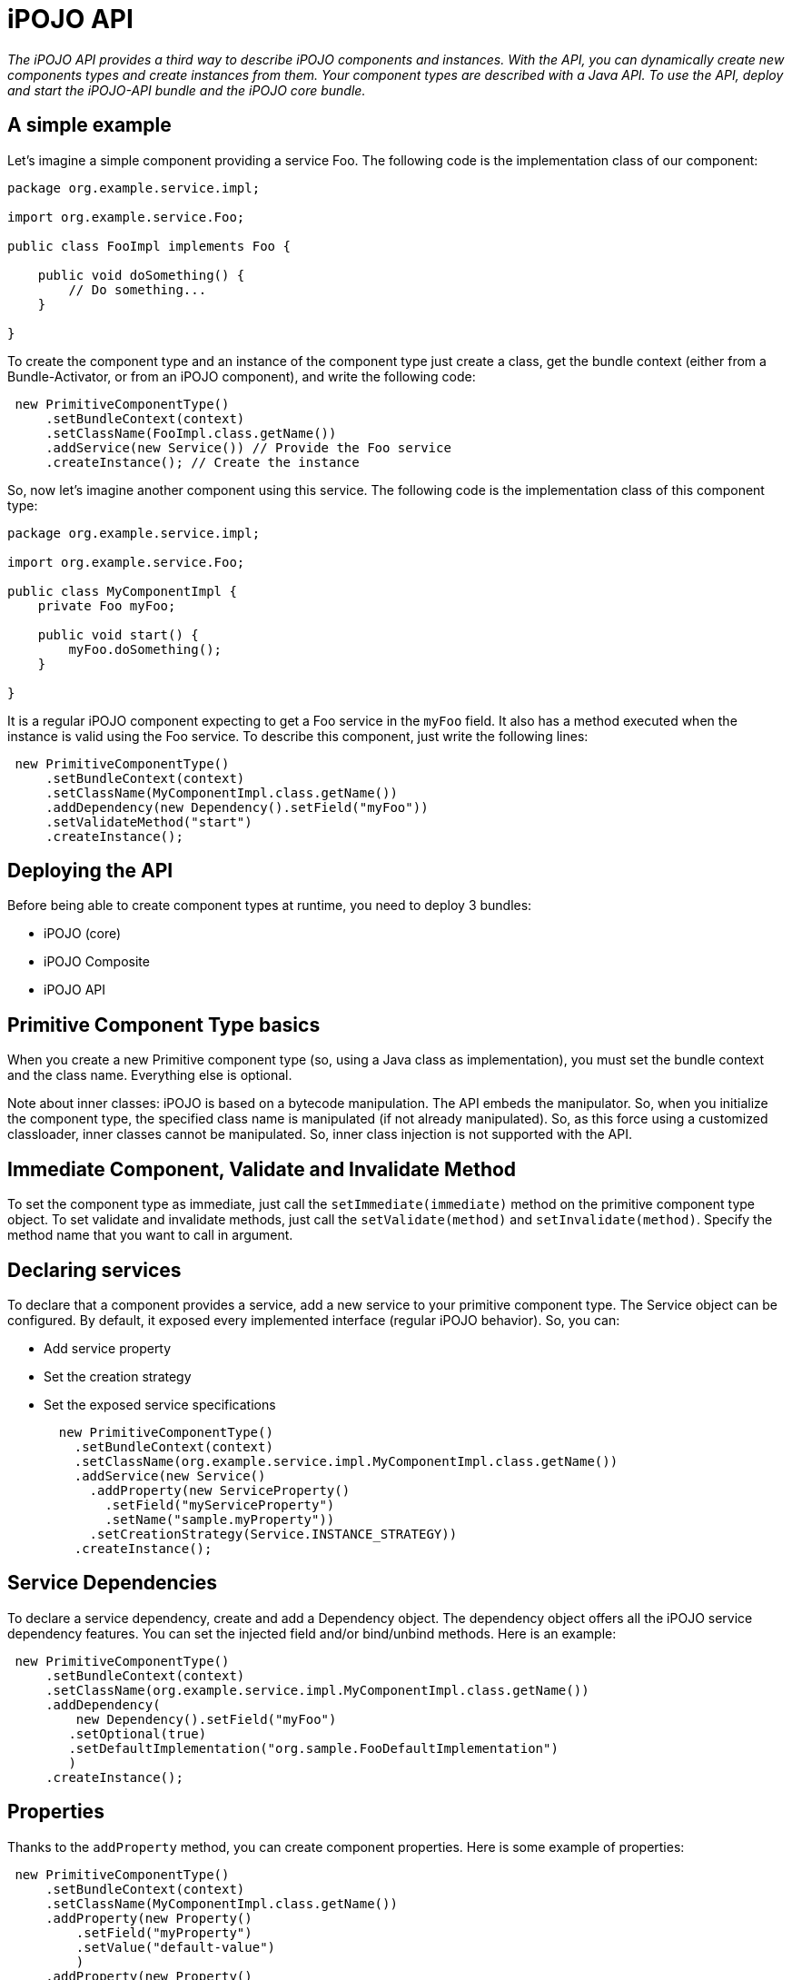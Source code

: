 = iPOJO API

_The iPOJO API provides a third way to describe iPOJO components and instances.
With the API, you can dynamically create new components types and create instances from them.
Your component types are described with a Java API.
To use the API, deploy and start the iPOJO-API bundle and the iPOJO core bundle._



== A simple example

Let's imagine a simple component providing a service Foo.
The following code is the implementation class of our component:

[source,java]
----
package org.example.service.impl;

import org.example.service.Foo;

public class FooImpl implements Foo {

    public void doSomething() {
        // Do something...
    }

}
----

To create the component type and an instance of the component type just create a class, get the bundle context (either from a Bundle-Activator, or from an iPOJO component), and write the following code:

[source,java]
 new PrimitiveComponentType()
     .setBundleContext(context)
     .setClassName(FooImpl.class.getName())
     .addService(new Service()) // Provide the Foo service
     .createInstance(); // Create the instance

So, now let's imagine another component using this service.
The following code is the implementation class of this component type:

[source,java]
----
package org.example.service.impl;

import org.example.service.Foo;

public class MyComponentImpl {
    private Foo myFoo;

    public void start() {
        myFoo.doSomething();
    }

}
----

It is a regular iPOJO component expecting to get a Foo service in the `myFoo` field.
It also has a method executed when the instance is valid using the Foo service.
To describe this component, just write the following lines:

[source,java]
 new PrimitiveComponentType()
     .setBundleContext(context)
     .setClassName(MyComponentImpl.class.getName())
     .addDependency(new Dependency().setField("myFoo"))
     .setValidateMethod("start")
     .createInstance();

== Deploying the API

Before being able to create component types at runtime, you need to deploy 3 bundles:

* iPOJO (core)
* iPOJO Composite
* iPOJO API

== Primitive Component Type basics

When you create a new Primitive component type (so, using a Java class as implementation), you must set the bundle context and the class name.
Everything else is optional.

Note about inner classes: iPOJO is based on a bytecode manipulation.
The API embeds the manipulator.
So, when you initialize the component type, the specified class name is manipulated (if not already manipulated).
So, as this force using a customized classloader, inner classes cannot be manipulated.
So, inner class injection is not supported with the API.

== Immediate Component, Validate and Invalidate Method

To set the component type as immediate, just call the `setImmediate(immediate)` method on the primitive component type object.
To set validate and invalidate methods, just call the `setValidate(method)` and `setInvalidate(method)`.
Specify the method name that you want to call in argument.

== Declaring services

To declare that a component provides a service, add a new service to your primitive component type.
The Service object can be configured.
By default, it exposed every implemented interface (regular iPOJO behavior).
So, you can:

* Add service property
* Set the creation strategy
* Set the exposed service specifications
+
[source,java]
  new PrimitiveComponentType()
    .setBundleContext(context)
    .setClassName(org.example.service.impl.MyComponentImpl.class.getName())
    .addService(new Service()
      .addProperty(new ServiceProperty()
        .setField("myServiceProperty")
        .setName("sample.myProperty"))
      .setCreationStrategy(Service.INSTANCE_STRATEGY))
    .createInstance();

== Service Dependencies

To declare a service dependency, create and add a Dependency object.
The dependency object offers all the iPOJO service dependency features.
You can set the injected field and/or bind/unbind methods.
Here is an example:

[source,java]
 new PrimitiveComponentType()
     .setBundleContext(context)
     .setClassName(org.example.service.impl.MyComponentImpl.class.getName())
     .addDependency(
         new Dependency().setField("myFoo")
        .setOptional(true)
        .setDefaultImplementation("org.sample.FooDefaultImplementation")
        )
     .createInstance();

== Properties

Thanks to the `addProperty` method, you can create component properties.
Here is some example of properties:

[source,java]
 new PrimitiveComponentType()
     .setBundleContext(context)
     .setClassName(MyComponentImpl.class.getName())
     .addProperty(new Property()
         .setField("myProperty")
         .setValue("default-value")
         )
     .addProperty(new Property()
         .setMethod("setMethod")
         .setName("prop")
     )
     .createInstance();

== Temporal Dependencies

Temporal dependencies are also supported:

[source,java]
 new PrimitiveComponentType()
         .setBundleContext(context)
         .setClassName(MyComponentImpl.class.getName())
         .addDependency(
              new TemporalDependency().setField("myFoo")
             .setOnTimeoutPolicy(TemporalDependency.NULLABLE)
             .setTimeout(3000)
             .setProxy(true)
             )
         .createInstance();

== Instance creation

The API allows you to create instances from the component type you described.
Three differents methods.
The `createInstance()` method just creates an instance.
The `createInstance(String name)` method allows to set the instance name.
Finally, the `createInstance(Dictionary configuration)` allows setting the instance configuration.
All those methods returns the ComponentInstance object allowing to manage the instance (stop, start, dispose).

== Managed Service and Propagation

You can enable/disable the property propagation thanks to the `setPropagation` method on the PrimitiveComponentType object.
You can also set the the managed service PID with the `setManagedServicePID` method.
This method should be only use to give a default value of for singleton component.
In all other case, the managed service pid has to be provided inside the instance configuration.

== Managing iPOJO Factory

Beyond the PrimitiveComponentType, an iPOJO factory is hidden.
You can configure this factory to be public or private with the `setPublic` method.
You can also set the name of the factory with the `setName` method.

Then, you can access to the Factory object by calling the `getFactory` method.

== Access to the introspection API

The API provides bridge to get access to the iPOJO introspection API.
The introspection API allows reconfiguring at runtime an instance (properties, service dependencies...).
From Service and Dependency, Property and ServiceProperty objects, call the `getXXXDescription` method.
You must give the instance that you want to introspect in argument.
If the lookup success, you get an object allowing reconfiguring the service, dependency or property.

== Singleton Component Type

If you are sure to create only one instance of your component type, you can use the singleton component type class.
This is a kind of primitive component type, but when you start it (with the `create` method), it will automatically create an instance.

[source,java]
  PrimitiveComponentType type = new SingletonComponentType()
             .setBundleContext(context)
             .setClassName(org.example.service.impl.MyComponentImpl.class.getName())
             .addDependency(new Dependency().setField("myFoo"))
             .setValidateMethod("start");

         ((SingletonComponentType) type)
             .setObject(new MyComponentImpl(5)) // Inject a pojo object
             .create();// Create an instance

The type created with the singleton component type are set to `private` by default.
Instead of calling the `start` method, you have to call one of the `create` methods to start the type and create the instance.

You can also set the contained POJO object by using the `setObject` method.
The given object MUST be compatible with the component implementation class.

== Using external handlers

iPOJO is extensible...
So, it makes sense that the API is also extensible.
So component type provides a method allowing to add external handler configuration:

[source,java]
 return new PrimitiveComponentType()
         .setBundleContext(context)
         .setClassName(HostImpl.class.getName())
         .addHandler(new Whiteboard()
             .onArrival("arrival")
             .onDeparture("departure")
             .setFilter("(foo=foo)")
          );

The `addHandler` method allows you to add any handler description.
A handler description is an object of a class implementing `org.apache.felix.ipojo.api.HandlerConfiguration`.
Handler provider willing to support the API have to provide this class.
For example, the example above uses `Whiteboard` that is the Whiteboard pattern handler description.
This class is very simple, and is shown below:

[source,java]
----
public class Whiteboard implements HandlerConfiguration {

    public static final String NAME = "wbp";

    public static final String NAMESPACE = "org.apache.felix.ipojo.whiteboard";

    private String arrival;

    private String departure;

    private String modification;

    private String filter;

    public Whiteboard onArrival(String method) {
        arrival = method;
        return this;
    }

    public Whiteboard onDeparture(String method) {
        departure = method;
        return this;
    }

    public Whiteboard onModification(String method) {
        modification = method;
        return this;
    }

    public Whiteboard setFilter(String fil) {
        filter = fil;
        return this;
    }

    public Element getElement() {
        ensureValidity();
        // Create the root element.
        Element element = new Element(NAME, NAMESPACE);
        // Mandatory attributes
        element.addAttribute(new Attribute("onArrival", arrival));
        element.addAttribute(new Attribute("onDeparture", departure));
        element.addAttribute(new Attribute("filter", filter));

        // Optional attribute
        if (modification != null) {
            element.addAttribute(new Attribute("onModification", modification));
        }

        return element;
    }

    private void ensureValidity() {
        if (arrival == null) {
            throw new IllegalStateException("The whiteboard pattern configuration must have a onArrival method");
        }
        if (departure == null) {
            throw new IllegalStateException("The whiteboard pattern configuration must have a onDeparture method");
        }
        if (filter == null) {
            throw new IllegalStateException("The whiteboard pattern configuration must have a filter");
        }

    }
----

The only required method is `getElement` returning the `Element-Attribute` structure representing the handler configuration (this uses the internal iPOJO data format).
If the metadata cannot be generated, the class throws IllegalStateExceptions.

== Creating compositions with the API

The API also allows you to create iPOJO compositions in a pretty simple way.
So you can create compositions:

* containing internal instances
* importing services
* instantiating sub-services
* exporting services
* providing services (by delegation)

Here are some examples:

[discrete]
==== Creating instances inside a composite:

[source,java]
 PrimitiveComponentType prov = createAProvider(); // Create a primitive type
 PrimitiveComponentType cons = createAConsumer(); // Create another primitive type

 CompositeComponentType type = new CompositeComponentType()
        .setBundleContext(context)
        .setComponentTypeName("comp1")
        .addInstance(new Instance(prov.getFactory().getName())) // Create an instance in the composite
        .addInstance(new Instance(cons.getFactory().getName()));

 ComponentInstance ci = type.createInstance();

[discrete]
==== Importing a service

[source,java]
 CompositeComponentType type = new CompositeComponentType()
        .setBundleContext(context)
        .setComponentTypeName("comp3")
        .addSubService(new ImportedService() // Importation
         .setSpecification(Foo.class.getName())
         .setOptional(true));

[discrete]
==== Instantiating a service

[source,java]
 CompositeComponentType type = new CompositeComponentType()
        .setBundleContext(context)
        .setComponentTypeName("comp2")
        .addSubService(new InstantiatedService()  // Instantiated service
        .setSpecification(Foo.class.getName()))
        .addInstance(new Instance(cons.getFactory().getName()));

[discrete]
==== Exporting a service

[source,java]
 CompositeComponentType type = new CompositeComponentType()
        .setBundleContext(context)
        .setComponentTypeName("compExport")
        .addSubService(new InstantiatedService().setSpecification(Foo.class.getName()))
        .addService(new ExportedService()
        .setSpecification(Foo.class.getName())); // Exports a service
